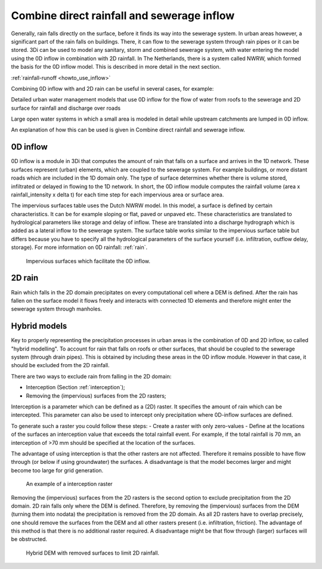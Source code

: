 .. _combine_0d_2d_rain:

Combine direct rainfall and sewerage inflow
===========================================

Generally, rain falls directly on the surface, before it finds its way into the sewerage system. In urban areas however, a significant part of the rain falls on buildings. There, it can flow to the sewerage system through rain pipes or it can be stored. 3Di can be used to model any sanitary, storm and combined sewerage system, with water entering the model using the 0D inflow in combination with 2D rainfall. In The Netherlands, there is a system called NWRW, which formed the basis for the 0D inflow model. This is described in more detail in the next section.

:ref:`rainfall-runoff <howto_use_inflow>`


Combining 0D inflow with and 2D rain can be useful in several cases, for example:

Detailed urban water management models that use 0D inflow for the flow of water from roofs to the sewerage and 2D surface for rainfall and discharge over roads

Large open water systems in which a small area is modeled in detail while upstream catchments are lumped in 0D inflow.

An explanation of how this can be used is given in Combine direct rainfall and sewerage inflow.

.. _0d_inflow:

0D inflow
---------

0D inflow is a module in 3Di that computes the amount of rain that falls on a surface and arrives in the 1D network. These surfaces represent (urban) elements, which are coupled to the sewerage system. For example buildings, or more distant roads which are included in the 1D domain only. The type of surface determines whether there is volume stored, infiltrated or delayed in flowing to the 1D network. In short, the 0D inflow module computes the rainfall volume (area x rainfall_intensity x delta t) for each time step for each impervious area or surface area. 

The impervious surfaces table uses the Dutch NWRW model. In this model, a surface is defined by certain characteristics. It can be for example sloping or flat, paved or unpaved etc. These characteristics are translated to hydrological parameters like storage and delay of inflow. These are translated into a discharge hydrograph which is added as a lateral inflow to the sewerage system. The surface table works similar to the impervious surface table but differs because you have to specify all the hydrological parameters of the surface yourself (i.e. infiltration, outflow delay, storage). For more information on 0D rainfall: :ref:`rain`.

.. figure:: image/d_panden.png
   :alt: impervious_surfaces_for_0D_inflow
     
   Impervious surfaces which facilitate the 0D inflow.

2D rain
-------

Rain which falls in the 2D domain precipitates on every computational cell where a DEM is defined. After the rain has fallen on the surface model it flows freely and interacts with connected 1D elements and therefore might enter the sewerage system through manholes. 

Hybrid models
-------------

Key to properly representing the precipitation processes in urban areas is the combination of 0D and 2D inflow, so called "hybrid modelling". To account for rain that falls on roofs or other surfaces, that should be coupled to the sewerage system (through drain pipes). This is obtained by including these areas in the 0D inflow module. However in that case, it should be excluded from the 2D rainfall. 

There are two ways to exclude rain from falling in the 2D domain:

- Interception (Section :ref:`interception`);

- Removing the (impervious) surfaces from the 2D rasters;

Interception is a parameter which can be defined as a (2D) raster. It specifies the amount of rain which can be intercepted. This parameter can also be used to intercept only precipitation where 0D-inflow surfaces are defined. 

To generate such a raster you could follow these steps:
- Create a raster with only zero-values
- Define at the locations of the surfaces an interception value that exceeds the total rainfall event. For example, if the total rainfall is 70 mm, an interception of >70 mm should be specified at the location of the surfaces.

The advantage of using interception is that the other rasters are not affected. Therefore it remains possible to have flow through (or below if using groundwater) the surfaces. A disadvantage is that the model becomes larger and might become too large for grid generation. 

.. figure:: image/d_interception.png
   :alt: interception_raster
     
   An example of a interception raster


Removing the (impervious) surfaces from the 2D rasters is the second option to exclude precipitation from the 2D domain. 2D rain falls only where the DEM is defined. Therefore, by removing the (impervious) surfaces from the DEM (turning them into nodata) the precipitation is removed from the 2D domain. As all 2D rasters have to overlap precisely, one should remove the surfaces from the DEM and all other rasters present (i.e. infiltration, friction). The advantage of this method is that there is no additional raster required. A disadvantage might be that flow through (larger) surfaces will be obstructed.

.. figure:: image/d_hybride_dem.png
   :alt: hybride_dem
     
   Hybrid DEM with removed surfaces to limit 2D rainfall.


.. The page https://docs.3di.live/d_urban_areas.html should be rewritten to a more instructive text, i.e. 'how to do XYZ'. The 'how does it work' texts on this topic are:
 https://docs.3di.live/h_rain.html#rainfall-on-0d-node-inflow
 and https://docs.3di.live/d_inflow_objects.html
 Please refer to those texts for everything that is more in-depth explanation of the concepts.
 A specific things that need to be changed as well: "In The Netherlands, there is a system called NWRW, which formed the basis for the 0D inflow model." --> This is not true. it is the base for the impervious surface inflow. surface inflow has different settings and options

